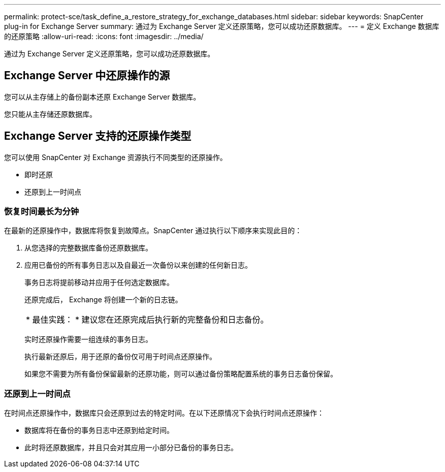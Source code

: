 ---
permalink: protect-sce/task_define_a_restore_strategy_for_exchange_databases.html 
sidebar: sidebar 
keywords: SnapCenter plug-in for Exchange Server 
summary: 通过为 Exchange Server 定义还原策略，您可以成功还原数据库。 
---
= 定义 Exchange 数据库的还原策略
:allow-uri-read: 
:icons: font
:imagesdir: ../media/


[role="lead"]
通过为 Exchange Server 定义还原策略，您可以成功还原数据库。



== Exchange Server 中还原操作的源

您可以从主存储上的备份副本还原 Exchange Server 数据库。

您只能从主存储还原数据库。



== Exchange Server 支持的还原操作类型

您可以使用 SnapCenter 对 Exchange 资源执行不同类型的还原操作。

* 即时还原
* 还原到上一时间点




=== 恢复时间最长为分钟

在最新的还原操作中，数据库将恢复到故障点。SnapCenter 通过执行以下顺序来实现此目的：

. 从您选择的完整数据库备份还原数据库。
. 应用已备份的所有事务日志以及自最近一次备份以来创建的任何新日志。
+
事务日志将提前移动并应用于任何选定数据库。

+
还原完成后， Exchange 将创建一个新的日志链。

+
|===


| * 最佳实践： * 建议您在还原完成后执行新的完整备份和日志备份。 
|===
+
实时还原操作需要一组连续的事务日志。

+
执行最新还原后，用于还原的备份仅可用于时间点还原操作。

+
如果您不需要为所有备份保留最新的还原功能，则可以通过备份策略配置系统的事务日志备份保留。





=== 还原到上一时间点

在时间点还原操作中，数据库只会还原到过去的特定时间。在以下还原情况下会执行时间点还原操作：

* 数据库将在备份的事务日志中还原到给定时间。
* 此时将还原数据库，并且只会对其应用一小部分已备份的事务日志。

